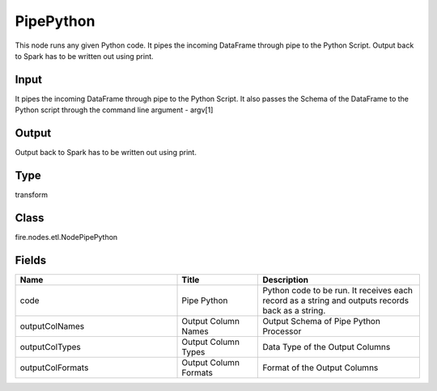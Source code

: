 PipePython
=========== 

This node runs any given Python code. It pipes the incoming DataFrame through pipe to the Python Script. Output back to Spark has to be written out using print.

Input
--------------
It pipes the incoming DataFrame through pipe to the Python Script. It also passes the Schema of the DataFrame to the Python script through the command line argument - argv[1]

Output
--------------
Output back to Spark has to be written out using print.

Type
--------- 

transform

Class
--------- 

fire.nodes.etl.NodePipePython

Fields
--------- 

.. list-table::
      :widths: 10 5 10
      :header-rows: 1

      * - Name
        - Title
        - Description
      * - code
        - Pipe Python
        - Python code to be run. It receives each record as a string and outputs records back as a string.
      * - outputColNames
        - Output Column Names
        - Output Schema of Pipe Python Processor
      * - outputColTypes
        - Output Column Types
        - Data Type of the Output Columns
      * - outputColFormats
        - Output Column Formats
        - Format of the Output Columns




